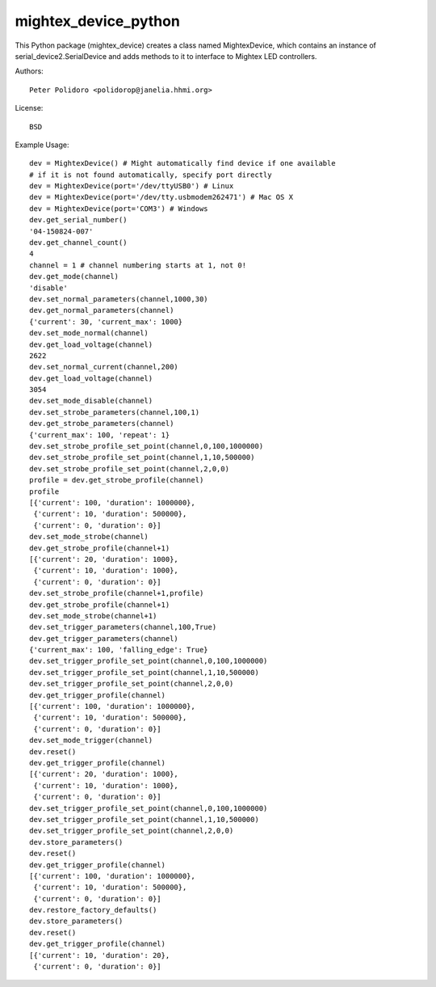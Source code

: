 mightex_device_python
=====================

This Python package (mightex_device) creates a class named MightexDevice,
which contains an instance of serial_device2.SerialDevice and adds
methods to it to interface to Mightex LED controllers.

Authors::

    Peter Polidoro <polidorop@janelia.hhmi.org>

License::

    BSD

Example Usage::

    dev = MightexDevice() # Might automatically find device if one available
    # if it is not found automatically, specify port directly
    dev = MightexDevice(port='/dev/ttyUSB0') # Linux
    dev = MightexDevice(port='/dev/tty.usbmodem262471') # Mac OS X
    dev = MightexDevice(port='COM3') # Windows
    dev.get_serial_number()
    '04-150824-007'
    dev.get_channel_count()
    4
    channel = 1 # channel numbering starts at 1, not 0!
    dev.get_mode(channel)
    'disable'
    dev.set_normal_parameters(channel,1000,30)
    dev.get_normal_parameters(channel)
    {'current': 30, 'current_max': 1000}
    dev.set_mode_normal(channel)
    dev.get_load_voltage(channel)
    2622
    dev.set_normal_current(channel,200)
    dev.get_load_voltage(channel)
    3054
    dev.set_mode_disable(channel)
    dev.set_strobe_parameters(channel,100,1)
    dev.get_strobe_parameters(channel)
    {'current_max': 100, 'repeat': 1}
    dev.set_strobe_profile_set_point(channel,0,100,1000000)
    dev.set_strobe_profile_set_point(channel,1,10,500000)
    dev.set_strobe_profile_set_point(channel,2,0,0)
    profile = dev.get_strobe_profile(channel)
    profile
    [{'current': 100, 'duration': 1000000},
     {'current': 10, 'duration': 500000},
     {'current': 0, 'duration': 0}]
    dev.set_mode_strobe(channel)
    dev.get_strobe_profile(channel+1)
    [{'current': 20, 'duration': 1000},
     {'current': 10, 'duration': 1000},
     {'current': 0, 'duration': 0}]
    dev.set_strobe_profile(channel+1,profile)
    dev.get_strobe_profile(channel+1)
    dev.set_mode_strobe(channel+1)
    dev.set_trigger_parameters(channel,100,True)
    dev.get_trigger_parameters(channel)
    {'current_max': 100, 'falling_edge': True}
    dev.set_trigger_profile_set_point(channel,0,100,1000000)
    dev.set_trigger_profile_set_point(channel,1,10,500000)
    dev.set_trigger_profile_set_point(channel,2,0,0)
    dev.get_trigger_profile(channel)
    [{'current': 100, 'duration': 1000000},
     {'current': 10, 'duration': 500000},
     {'current': 0, 'duration': 0}]
    dev.set_mode_trigger(channel)
    dev.reset()
    dev.get_trigger_profile(channel)
    [{'current': 20, 'duration': 1000},
     {'current': 10, 'duration': 1000},
     {'current': 0, 'duration': 0}]
    dev.set_trigger_profile_set_point(channel,0,100,1000000)
    dev.set_trigger_profile_set_point(channel,1,10,500000)
    dev.set_trigger_profile_set_point(channel,2,0,0)
    dev.store_parameters()
    dev.reset()
    dev.get_trigger_profile(channel)
    [{'current': 100, 'duration': 1000000},
     {'current': 10, 'duration': 500000},
     {'current': 0, 'duration': 0}]
    dev.restore_factory_defaults()
    dev.store_parameters()
    dev.reset()
    dev.get_trigger_profile(channel)
    [{'current': 10, 'duration': 20},
     {'current': 0, 'duration': 0}]
